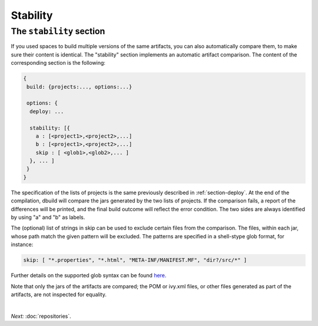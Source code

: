 Stability
=========

.. _section-stability:

The ``stability`` section
-------------------------

If you used spaces to build multiple versions of the same artifacts, you can also
automatically compare them, to make sure their content is identical. The "stability"
section implements an automatic artifact comparison. The content of the corresponding
section is the following:

.. code-block:: javascript

   {
    build: {projects:..., options:...}
    
    options: {
     deploy: ...

     stability: [{
       a : [<project1>,<project2>,...]
       b : [<project1>,<project2>,...]
       skip : [ <glob1>,<glob2>,... ]
     }, ... ]
    }
   }

The specification of the lists of projects is the same previously described in :ref:`section-deploy`.
At the end of the compilation, dbuild will compare the jars generated by the two lists of projects.
If the comparison fails, a report of the differences will be printed,
and the final build outcome will reflect the error condition. The two sides are always identified
by using "a" and "b" as labels.

The (optional) list of strings in skip can be used to exclude certain files from the comparison.
The files, within each jar, whose path match the given pattern will be excluded. The patterns
are specified in a shell-stype glob format, for instance:

.. code-block:: text

  skip: [ "*.properties", "*.html", "META-INF/MANIFEST.MF", "dir?/src/*" ]

Further details on the supported glob syntax can be found
`here <http://jakarta.apache.org/oro/api/org/apache/oro/text/GlobCompiler.html>`_.

Note that only the jars of the artifacts are compared; the POM or ivy.xml files,
or other files generated as part of the artifacts, are not inspected for equality.

|

*Next:* :doc:`repositories`.
